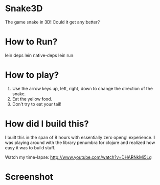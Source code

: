 
* Snake3D

The game snake in 3D! Could it get any better?


* How to Run?
lein deps
lein native-deps
lein run

* How to play?
1) Use the arrow keys up, left, right, down to change the direction of the snake.
2) Eat the yellow food.
3) Don't try to eat your tail!


* How did I build this?
I built this in the span of 8 hours with essentially zero opengl experience. I was playing around with the library penumbra for clojure and realized how easy it was to build stuff.

Watch my time-lapse: http://www.youtube.com/watch?v=DHARNkMi5Lg

* Screenshot
[[https://github.com/jasonjckn/snake3d/raw/master/pic.png]]

